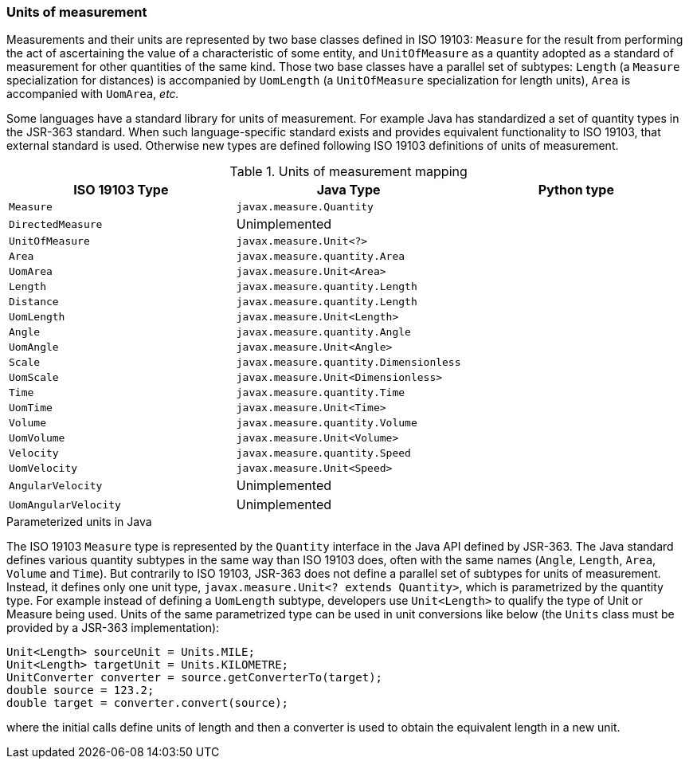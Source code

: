 [[uom]]
=== Units of measurement

Measurements and their units are represented by two base classes defined in ISO 19103:
`Measure` for the result from performing the act of ascertaining the value of a characteristic of some entity,
and `UnitOfMeasure` as a quantity adopted as a standard of measurement for other quantities of the same kind.
Those two base classes have a parallel set of subtypes:
`Length` (a `Measure` specialization for distances) is accompanied by `UomLength`
(a `UnitOfMeasure` specialization for length units),
`Area` is accompanied with `UomArea`, _etc._

Some languages have a standard library for units of measurement.
For example Java has standardized a set of quantity types in the JSR-363 standard.
When such language-specific standard exists and provides equivalent functionality to ISO 19103, that external standard is used.
Otherwise new types are defined following ISO 19103 definitions of units of measurement.

.Units of measurement mapping
[options="header"]
|=========================================================================
|ISO 19103 Type       |Java Type                              |Python type
|`Measure`            |`javax.measure.Quantity`               |
|`DirectedMeasure`    |Unimplemented                          |
|`UnitOfMeasure`      |`javax.measure.Unit<?>`                |
|`Area`               |`javax.measure.quantity.Area`          |
|`UomArea`            |`javax.measure.Unit<Area>`             |
|`Length`             |`javax.measure.quantity.Length`        |
|`Distance`           |`javax.measure.quantity.Length`        |
|`UomLength`          |`javax.measure.Unit<Length>`           |
|`Angle`              |`javax.measure.quantity.Angle`         |
|`UomAngle`           |`javax.measure.Unit<Angle>`            |
|`Scale`              |`javax.measure.quantity.Dimensionless` |
|`UomScale`           |`javax.measure.Unit<Dimensionless>`    |
|`Time`               |`javax.measure.quantity.Time`          |
|`UomTime`            |`javax.measure.Unit<Time>`             |
|`Volume`             |`javax.measure.quantity.Volume`        |
|`UomVolume`          |`javax.measure.Unit<Volume>`           |
|`Velocity`           |`javax.measure.quantity.Speed`         |
|`UomVelocity`        |`javax.measure.Unit<Speed>`            |
|`AngularVelocity`    |Unimplemented                          |
|`UomAngularVelocity` |Unimplemented                          |
|=========================================================================

.Parameterized units in Java
****
The ISO 19103 `Measure` type is represented by the `Quantity` interface in the Java API defined by JSR-363.
The Java standard defines various quantity subtypes in the same way than ISO 19103 does,
often with the same names (`Angle`, `Length`, `Area`, `Volume` and `Time`).
But contrarily to ISO 19103, JSR-363 does not define a parallel set of subtypes for units of measurement.
Instead, it defines only one unit type, `javax.measure.Unit<? extends Quantity>`, which is parametrized by the quantity type.
For example instead of defining a `UomLength` subtype,
developers use `Unit<Length>` to qualify the type of Unit or Measure being used.
Units of the same parametrized type can be used in unit conversions like below
(the `Units` class must be provided by a JSR-363 implementation):

[source,java]
----
Unit<Length> sourceUnit = Units.MILE;
Unit<Length> targetUnit = Units.KILOMETRE;
UnitConverter converter = source.getConverterTo(target);
double source = 123.2;
double target = converter.convert(source);
----

where the initial calls define units of length and then a converter is used to obtain the equivalent length in a new unit.
****
